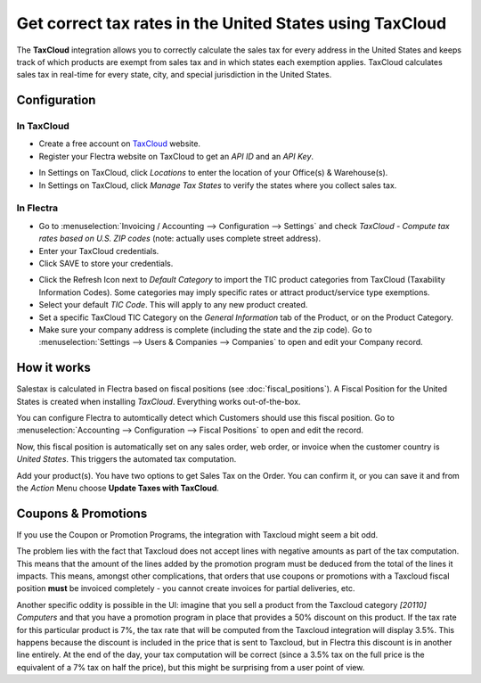 =========================================================
Get correct tax rates in the United States using TaxCloud
=========================================================

The **TaxCloud** integration allows you to correctly calculate the sales
tax for every address in the United States and keeps track of which products
are exempt from sales tax and in which states each exemption applies.
TaxCloud calculates sales tax in real-time for every state, city, and
special jurisdiction in the United States.

Configuration
=============

In TaxCloud
-----------
* Create a free account on `TaxCloud
  <https://taxcloud.com/#register>`__ website.
* Register your Flectra website on TaxCloud to get an *API ID* and an *API Key*.

.. image:: media/taxcloud01.png
  :align: center

* In Settings on TaxCloud, click *Locations* to enter the location of your Office(s) & Warehouse(s).
* In Settings on TaxCloud, click *Manage Tax States* to verify the states where you collect sales tax.

In Flectra
----------
* Go to :menuselection:`Invoicing / Accounting --> Configuration --> Settings`
  and check *TaxCloud - Compute tax rates based on U.S. ZIP codes* (note: actually uses complete street address).
* Enter your TaxCloud credentials.
* Click SAVE to store your credentials.

.. image:: media/taxcloud02.png
  :align: center

* Click the Refresh Icon next to *Default Category* to import the TIC product categories
  from TaxCloud (Taxability Information Codes). Some categories may imply specific rates or attract product/service type exemptions.
* Select your default *TIC Code*. This will apply to any new
  product created.
* Set a specific TaxCloud TIC Category on the *General Information* tab of the Product,
  or on the Product Category.
* Make sure your company address is complete (including the state
  and the zip code). Go to :menuselection:`Settings --> Users & Companies --> Companies`
  to open and edit your Company record.

How it works
============

Salestax is calculated in Flectra based on fiscal positions
(see :doc:`fiscal_positions`).
A Fiscal Position for the United States is created when installing *TaxCloud*.
Everything works out-of-the-box.

You can configure Flectra to automtically detect which Customers should use this fiscal
position.  Go to :menuselection:`Accounting --> Configuration --> Fiscal Positions`
to open and edit the record.

.. image:: media/taxcloud03.png
  :align: center

Now, this fiscal position is automatically set on any sales order, web order, or invoice
when the customer country is *United States*. This triggers the
automated tax computation.

.. image:: media/taxcloud04.png
  :align: center

Add your product(s). You have two options to get Sales Tax on the Order.  You can confirm it,
or you can save it and from the *Action* Menu choose **Update Taxes with TaxCloud**.


Coupons & Promotions
====================

If you use the Coupon or Promotion Programs, the integration with Taxcloud might seem a bit odd.

The problem lies with the fact that Taxcloud does not accept lines with negative amounts as part of
the tax computation. This means that the amount of the lines added by the promotion program must be
deduced from the total of the lines it impacts. This means, amongst other complications, that orders
that use coupons or promotions with a Taxcloud fiscal position **must** be invoiced completely -
you cannot create invoices for partial deliveries, etc.

Another specific oddity is possible in the UI: imagine that you sell a product from the Taxcloud
category *[20110] Computers* and that you have a promotion program in place that provides a 50%
discount on this product. If the tax rate for this particular product is 7%, the tax rate that will
be computed from the Taxcloud integration will display 3.5%. This happens because the discount is
included in the price that is sent to Taxcloud, but in Flectra this discount is in another line
entirely. At the end of the day, your tax computation will be correct (since a 3.5% tax on the full
price is the equivalent of a 7% tax on half the price), but this might be surprising from a user
point of view.

.. seealso::
   - :doc:`fiscal_positions`
